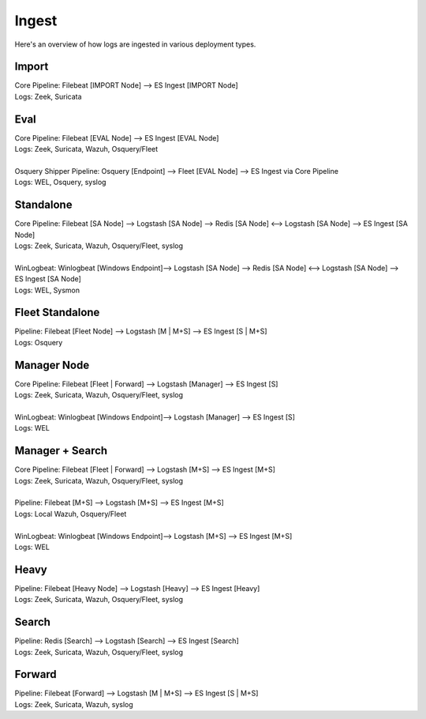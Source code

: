 .. _ingest:

Ingest
======

Here's an overview of how logs are ingested in various deployment types.

Import
------
| Core Pipeline: Filebeat [IMPORT Node] --> ES Ingest [IMPORT Node]
| Logs: Zeek, Suricata

Eval
----
| Core Pipeline: Filebeat [EVAL Node] --> ES Ingest [EVAL Node]
| Logs: Zeek, Suricata, Wazuh, Osquery/Fleet
| 
| Osquery Shipper Pipeline: Osquery [Endpoint] --> Fleet [EVAL Node] --> ES Ingest via Core Pipeline
| Logs: WEL, Osquery, syslog

Standalone
----------
| Core Pipeline: Filebeat [SA Node] --> Logstash [SA Node] --> Redis [SA Node] <--> Logstash [SA Node] --> ES Ingest [SA Node]
| Logs: Zeek, Suricata, Wazuh, Osquery/Fleet, syslog
| 
| WinLogbeat: Winlogbeat [Windows Endpoint]--> Logstash [SA Node] --> Redis [SA Node] <--> Logstash [SA Node] --> ES Ingest [SA Node]
| Logs: WEL, Sysmon

Fleet Standalone
----------------
| Pipeline: Filebeat [Fleet Node] --> Logstash [M | M+S] --> ES Ingest [S | M+S]
| Logs: Osquery

Manager Node
------------
| Core Pipeline: Filebeat [Fleet | Forward] --> Logstash [Manager] --> ES Ingest [S]
| Logs: Zeek, Suricata, Wazuh, Osquery/Fleet, syslog
| 
| WinLogbeat: Winlogbeat [Windows Endpoint]--> Logstash [Manager] --> ES Ingest [S]
| Logs: WEL

Manager + Search
----------------
| Core Pipeline: Filebeat [Fleet | Forward] --> Logstash [M+S] --> ES Ingest [M+S]
| Logs: Zeek, Suricata, Wazuh, Osquery/Fleet, syslog
| 
| Pipeline: Filebeat [M+S] --> Logstash [M+S] --> ES Ingest [M+S]
| Logs: Local Wazuh, Osquery/Fleet
| 
| WinLogbeat: Winlogbeat [Windows Endpoint]--> Logstash [M+S] --> ES Ingest [M+S]
| Logs: WEL

Heavy
-----
| Pipeline: Filebeat [Heavy Node] --> Logstash [Heavy] --> ES Ingest [Heavy] 
| Logs: Zeek, Suricata, Wazuh, Osquery/Fleet, syslog

Search
------
| Pipeline: Redis [Search] --> Logstash [Search] --> ES Ingest [Search] 
| Logs: Zeek, Suricata, Wazuh, Osquery/Fleet, syslog

Forward
-------
| Pipeline: Filebeat [Forward] --> Logstash [M | M+S] --> ES Ingest [S | M+S]
| Logs: Zeek, Suricata, Wazuh, syslog
